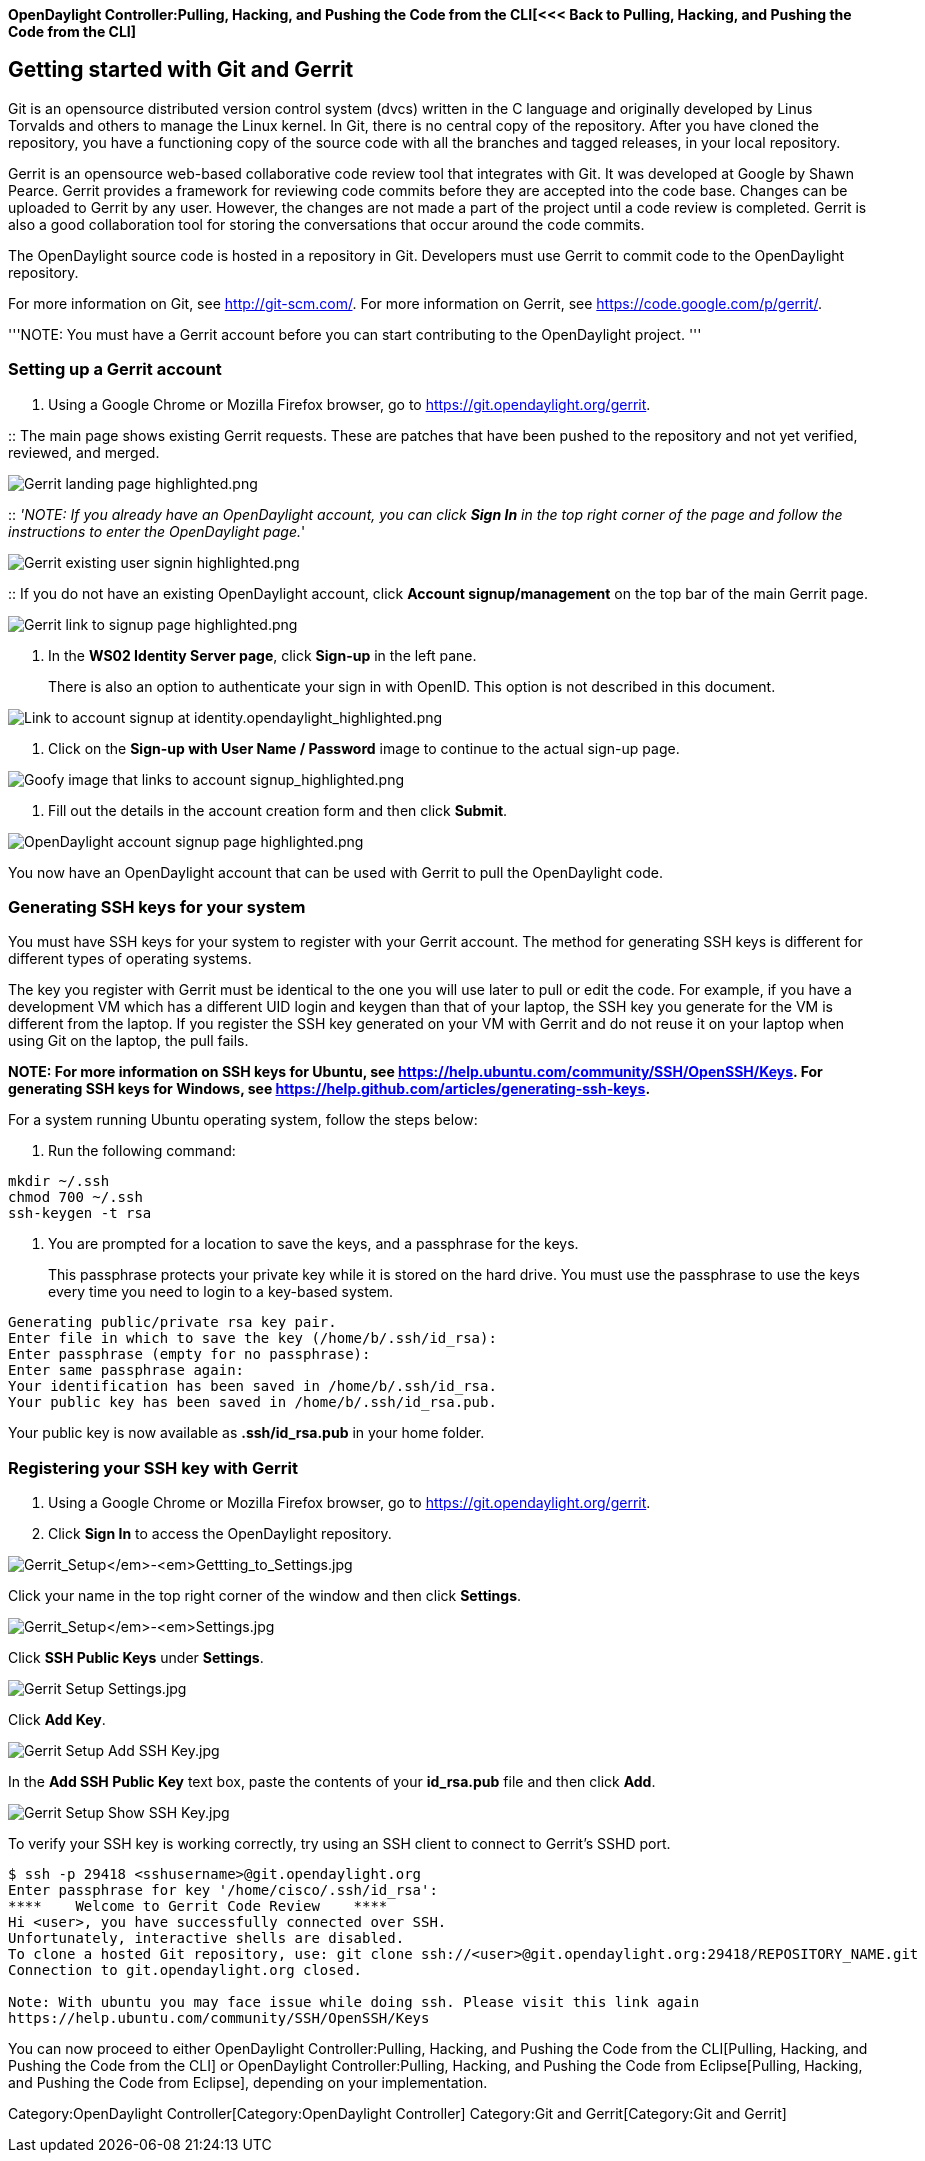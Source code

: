 *OpenDaylight Controller:Pulling, Hacking, and Pushing the Code from the CLI[<<<
Back to Pulling, Hacking, and Pushing the Code from the CLI]*

[[getting-started-with-git-and-gerrit]]
== Getting started with Git and Gerrit

Git is an opensource distributed version control system (dvcs) written
in the C language and originally developed by Linus Torvalds and others
to manage the Linux kernel. In Git, there is no central copy of the
repository. After you have cloned the repository, you have a functioning
copy of the source code with all the branches and tagged releases, in
your local repository.

Gerrit is an opensource web-based collaborative code review tool that
integrates with Git. It was developed at Google by Shawn Pearce. Gerrit
provides a framework for reviewing code commits before they are accepted
into the code base. Changes can be uploaded to Gerrit by any user.
However, the changes are not made a part of the project until a code
review is completed. Gerrit is also a good collaboration tool for
storing the conversations that occur around the code commits.

The OpenDaylight source code is hosted in a repository in Git.
Developers must use Gerrit to commit code to the OpenDaylight
repository.

For more information on Git, see http://git-scm.com/. For more
information on Gerrit, see https://code.google.com/p/gerrit/.

'''NOTE: You must have a Gerrit account before you can start
contributing to the OpenDaylight project. '''

[[setting-up-a-gerrit-account]]
=== Setting up a Gerrit account

1.  Using a Google Chrome or Mozilla Firefox browser, go to
https://git.opendaylight.org/gerrit.

::
  The main page shows existing Gerrit requests. These are patches that
  have been pushed to the repository and not yet verified, reviewed, and
  merged.

image:Gerrit landing page highlighted.png[Gerrit landing page highlighted.png,title="Gerrit landing page highlighted.png"]

::
  _'NOTE: If you already have an OpenDaylight account, you can click
  *Sign In* in the top right corner of the page and follow the
  instructions to enter the OpenDaylight page._'

image:Gerrit existing user signin highlighted.png[Gerrit existing user signin highlighted.png,title="Gerrit existing user signin highlighted.png"]

::
  If you do not have an existing OpenDaylight account, click *Account
  signup/management* on the top bar of the main Gerrit page.

image:Gerrit link to signup page highlighted.png[Gerrit link to signup page highlighted.png,title="Gerrit link to signup page highlighted.png"]

1.  In the *WS02 Identity Server page*, click *Sign-up* in the left
pane.
+
There is also an option to authenticate your sign in with OpenID. This
option is not described in this document.

image:Link to account signup at identity.opendaylight_highlighted.png[Link to account signup at identity.opendaylight_highlighted.png,title="Link to account signup at identity.opendaylight_highlighted.png"]

1.  Click on the *Sign-up with User Name / Password* image to continue
to the actual sign-up page.

image:Goofy image that links to account signup_highlighted.png[Goofy image that links to account signup_highlighted.png,title="Goofy image that links to account signup_highlighted.png"]

1.  Fill out the details in the account creation form and then click
*Submit*.

image:OpenDaylight account signup page highlighted.png[OpenDaylight account signup page highlighted.png,title="OpenDaylight account signup page highlighted.png"]

You now have an OpenDaylight account that can be used with Gerrit to
pull the OpenDaylight code.

[[generating-ssh-keys-for-your-system]]
=== Generating SSH keys for your system

You must have SSH keys for your system to register with your Gerrit
account. The method for generating SSH keys is different for different
types of operating systems.

The key you register with Gerrit must be identical to the one you will
use later to pull or edit the code. For example, if you have a
development VM which has a different UID login and keygen than that of
your laptop, the SSH key you generate for the VM is different from the
laptop. If you register the SSH key generated on your VM with Gerrit and
do not reuse it on your laptop when using Git on the laptop, the pull
fails.

*NOTE: For more information on SSH keys for Ubuntu, see
https://help.ubuntu.com/community/SSH/OpenSSH/Keys. For generating SSH
keys for Windows, see
https://help.github.com/articles/generating-ssh-keys.*

For a system running Ubuntu operating system, follow the steps below:

1.  Run the following command:

-----------------
mkdir ~/.ssh
chmod 700 ~/.ssh
ssh-keygen -t rsa
-----------------

1.  You are prompted for a location to save the keys, and a passphrase
for the keys.
+
This passphrase protects your private key while it is stored on the hard
drive. You must use the passphrase to use the keys every time you need
to login to a key-based system.

----------------------------------------------------------
Generating public/private rsa key pair.
Enter file in which to save the key (/home/b/.ssh/id_rsa):
Enter passphrase (empty for no passphrase):
Enter same passphrase again:
Your identification has been saved in /home/b/.ssh/id_rsa.
Your public key has been saved in /home/b/.ssh/id_rsa.pub.
----------------------------------------------------------

Your public key is now available as *.ssh/id_rsa.pub* in your home
folder.

[[registering-your-ssh-key-with-gerrit]]
=== Registering your SSH key with Gerrit

1.  Using a Google Chrome or Mozilla Firefox browser, go to
https://git.opendaylight.org/gerrit.
2.  Click *Sign In* to access the OpenDaylight repository.

image:Gerrit_Setup_-_Gettting_to_Settings.jpg[Gerrit_Setup_-_Gettting_to_Settings.jpg,title="Gerrit_Setup_-_Gettting_to_Settings.jpg"]

Click your name in the top right corner of the window and then click
*Settings*.

image:Gerrit_Setup_-_Settings.jpg[Gerrit_Setup_-_Settings.jpg,title="Gerrit_Setup_-_Settings.jpg"]

Click *SSH Public Keys* under *Settings*.

image:Gerrit Setup Settings.jpg[Gerrit Setup Settings.jpg,title="Gerrit Setup Settings.jpg"]

Click *Add Key*.

image:Gerrit Setup Add SSH Key.jpg[Gerrit Setup Add SSH Key.jpg,title="Gerrit Setup Add SSH Key.jpg"]

In the *Add SSH Public Key* text box, paste the contents of your
*id_rsa.pub* file and then click *Add*.

image:Gerrit Setup Show SSH Key.jpg[Gerrit Setup Show SSH Key.jpg,title="Gerrit Setup Show SSH Key.jpg"]

To verify your SSH key is working correctly, try using an SSH client to
connect to Gerrit's SSHD port.

------------------------------------------------------------------------------------------------------------

$ ssh -p 29418 <sshusername>@git.opendaylight.org
Enter passphrase for key '/home/cisco/.ssh/id_rsa': 
****    Welcome to Gerrit Code Review    ****
Hi <user>, you have successfully connected over SSH.
Unfortunately, interactive shells are disabled.
To clone a hosted Git repository, use: git clone ssh://<user>@git.opendaylight.org:29418/REPOSITORY_NAME.git
Connection to git.opendaylight.org closed.

Note: With ubuntu you may face issue while doing ssh. Please visit this link again 
https://help.ubuntu.com/community/SSH/OpenSSH/Keys
------------------------------------------------------------------------------------------------------------

You can now proceed to either
OpenDaylight Controller:Pulling, Hacking, and Pushing the Code from the CLI[Pulling,
Hacking, and Pushing the Code from the CLI] or
OpenDaylight Controller:Pulling, Hacking, and Pushing the Code from Eclipse[Pulling,
Hacking, and Pushing the Code from Eclipse], depending on your
implementation.

Category:OpenDaylight Controller[Category:OpenDaylight Controller]
Category:Git and Gerrit[Category:Git and Gerrit]
